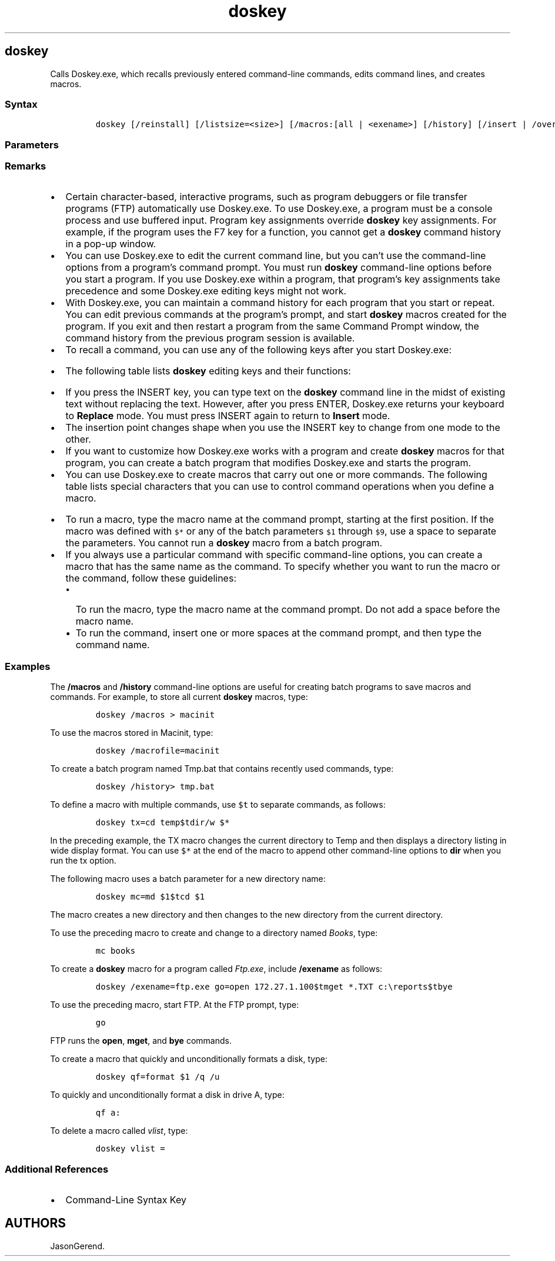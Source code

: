 '\" t
.\" Automatically generated by Pandoc 2.17.0.1
.\"
.TH "doskey" 1 "" "" "" ""
.hy
.SH doskey
.PP
Calls Doskey.exe, which recalls previously entered command-line
commands, edits command lines, and creates macros.
.SS Syntax
.IP
.nf
\f[C]
doskey [/reinstall] [/listsize=<size>] [/macros:[all | <exename>] [/history] [/insert | /overstrike] [/exename=<exename>] [/macrofile=<filename>] [<macroname>=[<text>]]
\f[R]
.fi
.SS Parameters
.PP
.TS
tab(@);
lw(31.5n) lw(38.5n).
T{
Parameter
T}@T{
Description
T}
_
T{
/reinstall
T}@T{
Installs a new copy of Doskey.exe and clears the command history buffer.
T}
T{
/listsize=\f[C]<size>\f[R]
T}@T{
Specifies the maximum number of commands in the history buffer.
T}
T{
/macros
T}@T{
Displays a list of all \f[B]doskey\f[R] macros.
You can use the redirection symbol (\f[C]>\f[R]) with \f[B]/macros\f[R]
to redirect the list to a file.
You can abbreviate \f[B]/macros\f[R] to \f[B]/m\f[R].
T}
T{
/macros:all
T}@T{
Displays \f[B]doskey\f[R] macros for all executables.
T}
T{
/macros:\f[C]<exename>\f[R]
T}@T{
Displays \f[B]doskey\f[R] macros for the executable specified by
\f[I]exename\f[R].
T}
T{
/history
T}@T{
Displays all commands that are stored in memory.
You can use the redirection symbol (\f[C]>\f[R]) with \f[B]/history\f[R]
to redirect the list to a file.
You can abbreviate \f[B]/history\f[R] as \f[B]/h\f[R].
T}
T{
/insert
T}@T{
Specifies that new text you type is inserted in old text.
T}
T{
/overstrike
T}@T{
Specifies that new text overwrites old text.
T}
T{
/exename=\f[C]<exename>\f[R]
T}@T{
Specifies the program (that is, executable) in which the
\f[B]doskey\f[R] macro runs.
T}
T{
/macrofile=\f[C]<filename>\f[R]
T}@T{
Specifies a file that contains the macros that you want to install.
T}
T{
\f[C]<macroname>\f[R]=[\f[C]<text>\f[R]]
T}@T{
Creates a macro that carries out the commands specified by
\f[I]Text\f[R].
\f[I]MacroName\f[R] specifies the name you want to assign to the macro.
\f[I]Text\f[R] specifies the commands you want to record.
If \f[I]Text\f[R] is left blank, \f[I]MacroName\f[R] is cleared of any
assigned commands.
T}
T{
/?
T}@T{
Displays help at the command prompt.
T}
.TE
.SS Remarks
.IP \[bu] 2
Certain character-based, interactive programs, such as program debuggers
or file transfer programs (FTP) automatically use Doskey.exe.
To use Doskey.exe, a program must be a console process and use buffered
input.
Program key assignments override \f[B]doskey\f[R] key assignments.
For example, if the program uses the F7 key for a function, you cannot
get a \f[B]doskey\f[R] command history in a pop-up window.
.IP \[bu] 2
You can use Doskey.exe to edit the current command line, but you
can\[cq]t use the command-line options from a program\[cq]s command
prompt.
You must run \f[B]doskey\f[R] command-line options before you start a
program.
If you use Doskey.exe within a program, that program\[cq]s key
assignments take precedence and some Doskey.exe editing keys might not
work.
.IP \[bu] 2
With Doskey.exe, you can maintain a command history for each program
that you start or repeat.
You can edit previous commands at the program\[cq]s prompt, and start
\f[B]doskey\f[R] macros created for the program.
If you exit and then restart a program from the same Command Prompt
window, the command history from the previous program session is
available.
.IP \[bu] 2
To recall a command, you can use any of the following keys after you
start Doskey.exe:
.RS 2
.PP
.TS
tab(@);
lw(15.0n) lw(55.0n).
T{
Key
T}@T{
Description
T}
_
T{
UP ARROW
T}@T{
Recalls the command that you used before the one that is displayed.
T}
T{
DOWN ARROW
T}@T{
Recalls the command that you used after the one that is displayed.
T}
T{
PAGE UP
T}@T{
Recalls the first command that you used in the current session.
T}
T{
PAGE DOWN
T}@T{
Recalls the most recent command that you used in the current session.
T}
.TE
.RE
.IP \[bu] 2
The following table lists \f[B]doskey\f[R] editing keys and their
functions:
.RS 2
.PP
.TS
tab(@);
lw(46.7n) lw(23.3n).
T{
Key or key combination
T}@T{
Description
T}
_
T{
LEFT ARROW
T}@T{
Moves the insertion point back one character.
T}
T{
RIGHT ARROW
T}@T{
Moves the insertion point forward one character.
T}
T{
CTRL+LEFT ARROW
T}@T{
Moves the insertion point back one word.
T}
T{
CTRL+RIGHT ARROW
T}@T{
Moves the insertion point forward one word.
T}
T{
HOME
T}@T{
Moves the insertion point to the beginning of the line.
T}
T{
END
T}@T{
Moves the insertion point to the end of the line.
T}
T{
ESC
T}@T{
Clears the command from the display.
T}
T{
F1
T}@T{
Copies one character from a column in the template to the same column in
the Command Prompt window.
(The template is a memory buffer that holds the last command you typed.)
T}
T{
F2
T}@T{
Searches forward in the template for the next key that you type after
you press F2.
Doskey.exe inserts the text from the template\[em]up to, but not
including, the character you specify.
T}
T{
F3
T}@T{
Copies the remainder of the template to the command line.
Doskey.exe begins copying characters from the position in the template
that corresponds to the position indicated by the insertion point on the
command line.
T}
T{
F4
T}@T{
Deletes all characters from the current insertion point position up to,
but not including, the next occurrence of the character that you type
after you press F4.
T}
T{
F5
T}@T{
Copies the template into the current command line.
T}
T{
F6
T}@T{
Places an end-of-file character (CTRL+Z) at the current insertion point
position.
T}
T{
F7
T}@T{
Displays (in a dialog box) all commands for this program that are stored
in memory.
Use the UP ARROW key and the DOWN ARROW key to select the command you
want, and press ENTER to run the command.
You can also note the sequential number in front of the command and use
this number in conjunction with the F9 key.
T}
T{
ALT+F7
T}@T{
Deletes all commands stored in memory for the current history buffer.
T}
T{
F8
T}@T{
Displays all commands in the history buffer that start with the
characters in the current command.
T}
T{
F9
T}@T{
Prompts you for a history buffer command number, and then displays the
command associated with the number that you specify.
Press ENTER to run the command.
To display all the numbers and their associated commands, press F7.
T}
T{
ALT+F10
T}@T{
Deletes all macro definitions.
T}
.TE
.RE
.IP \[bu] 2
If you press the INSERT key, you can type text on the \f[B]doskey\f[R]
command line in the midst of existing text without replacing the text.
However, after you press ENTER, Doskey.exe returns your keyboard to
\f[B]Replace\f[R] mode.
You must press INSERT again to return to \f[B]Insert\f[R] mode.
.IP \[bu] 2
The insertion point changes shape when you use the INSERT key to change
from one mode to the other.
.IP \[bu] 2
If you want to customize how Doskey.exe works with a program and create
\f[B]doskey\f[R] macros for that program, you can create a batch program
that modifies Doskey.exe and starts the program.
.IP \[bu] 2
You can use Doskey.exe to create macros that carry out one or more
commands.
The following table lists special characters that you can use to control
command operations when you define a macro.
.RS 2
.PP
.TS
tab(@);
lw(33.3n) lw(36.7n).
T{
Character
T}@T{
Description
T}
_
T{
\f[C]$G\f[R] or \f[C]$g\f[R]
T}@T{
Redirects output.
Use either of these special characters to send output to a device or a
file instead of to the screen.
This character is equivalent to the redirection symbol for output
(\f[C]>\f[R]).
T}
T{
\f[C]$G$G\f[R] or \f[C]$g$g\f[R]
T}@T{
Appends output to the end of a file.
Use either of these double characters to append output to an existing
file instead of replacing the data in the file.
These double characters are equivalent to the append redirection symbol
for output (\f[C]>>\f[R]).
T}
T{
\f[C]$L\f[R] or \f[C]$l\f[R]
T}@T{
Redirects input.
Use either of these special characters to read input from a device or a
file instead of from the keyboard.
This character is equivalent to the redirection symbol for input
(\f[C]<\f[R]).
T}
T{
\f[C]$B\f[R] or \f[C]$b\f[R]
T}@T{
Sends macro output to a command.
These special characters are equivalent to using the pipe \f[C](\f[R]
and \f[C]*\f[R].
T}
T{
\f[C]$T\f[R] or \f[C]$t\f[R]
T}@T{
Separates commands.
Use either of these special characters to separate commands when you
create macros or type commands on the \f[B]doskey\f[R] command line.
These special characters are equivalent to using the ampersand
(\f[C]&\f[R]) on a command line.
T}
T{
\f[C]$$\f[R]
T}@T{
Specifies the dollar-sign character (\f[C]$\f[R]).
T}
T{
\f[C]$1\f[R] through \f[C]$9\f[R]
T}@T{
Represent any command-line information you want to specify when you run
the macro.
The special characters \f[C]$1\f[R] through \f[C]$9\f[R] are batch
parameters that enable you to use different data on the command line
each time you run the macro.
The \f[C]$1\f[R] character in a \f[B]doskey\f[R] command is similar to
the \f[C]%1\f[R] character in a batch program.
T}
T{
\f[C]$*\f[R]
T}@T{
Represents all the command-line information that you want to specify
when you type the macro name.
The special character \f[C]$*\f[R] is a replaceable parameter that is
similar to the batch parameters \f[C]$1\f[R] through \f[C]$9\f[R], with
one important difference: everything you type on the command line after
the macro name is substituted for the \f[C]$*\f[R] in the macro.
T}
.TE
.RE
.IP \[bu] 2
To run a macro, type the macro name at the command prompt, starting at
the first position.
If the macro was defined with \f[C]$*\f[R] or any of the batch
parameters \f[C]$1\f[R] through \f[C]$9\f[R], use a space to separate
the parameters.
You cannot run a \f[B]doskey\f[R] macro from a batch program.
.IP \[bu] 2
If you always use a particular command with specific command-line
options, you can create a macro that has the same name as the command.
To specify whether you want to run the macro or the command, follow
these guidelines:
.RS 2
.IP \[bu] 2
To run the macro, type the macro name at the command prompt.
Do not add a space before the macro name.
.IP \[bu] 2
To run the command, insert one or more spaces at the command prompt, and
then type the command name.
.RE
.SS Examples
.PP
The \f[B]/macros\f[R] and \f[B]/history\f[R] command-line options are
useful for creating batch programs to save macros and commands.
For example, to store all current \f[B]doskey\f[R] macros, type:
.IP
.nf
\f[C]
doskey /macros > macinit
\f[R]
.fi
.PP
To use the macros stored in Macinit, type:
.IP
.nf
\f[C]
doskey /macrofile=macinit
\f[R]
.fi
.PP
To create a batch program named Tmp.bat that contains recently used
commands, type:
.IP
.nf
\f[C]
doskey /history> tmp.bat
\f[R]
.fi
.PP
To define a macro with multiple commands, use \f[C]$t\f[R] to separate
commands, as follows:
.IP
.nf
\f[C]
doskey tx=cd temp$tdir/w $*
\f[R]
.fi
.PP
In the preceding example, the TX macro changes the current directory to
Temp and then displays a directory listing in wide display format.
You can use \f[C]$*\f[R] at the end of the macro to append other
command-line options to \f[B]dir\f[R] when you run the tx option.
.PP
The following macro uses a batch parameter for a new directory name:
.IP
.nf
\f[C]
doskey mc=md $1$tcd $1
\f[R]
.fi
.PP
The macro creates a new directory and then changes to the new directory
from the current directory.
.PP
To use the preceding macro to create and change to a directory named
\f[I]Books\f[R], type:
.IP
.nf
\f[C]
mc books
\f[R]
.fi
.PP
To create a \f[B]doskey\f[R] macro for a program called
\f[I]Ftp.exe\f[R], include \f[B]/exename\f[R] as follows:
.IP
.nf
\f[C]
doskey /exename=ftp.exe go=open 172.27.1.100$tmget *.TXT c:\[rs]reports$tbye
\f[R]
.fi
.PP
To use the preceding macro, start FTP.
At the FTP prompt, type:
.IP
.nf
\f[C]
go
\f[R]
.fi
.PP
FTP runs the \f[B]open\f[R], \f[B]mget\f[R], and \f[B]bye\f[R] commands.
.PP
To create a macro that quickly and unconditionally formats a disk, type:
.IP
.nf
\f[C]
doskey qf=format $1 /q /u
\f[R]
.fi
.PP
To quickly and unconditionally format a disk in drive A, type:
.IP
.nf
\f[C]
qf a:
\f[R]
.fi
.PP
To delete a macro called \f[I]vlist\f[R], type:
.IP
.nf
\f[C]
doskey vlist =
\f[R]
.fi
.SS Additional References
.IP \[bu] 2
Command-Line Syntax Key
.SH AUTHORS
JasonGerend.
